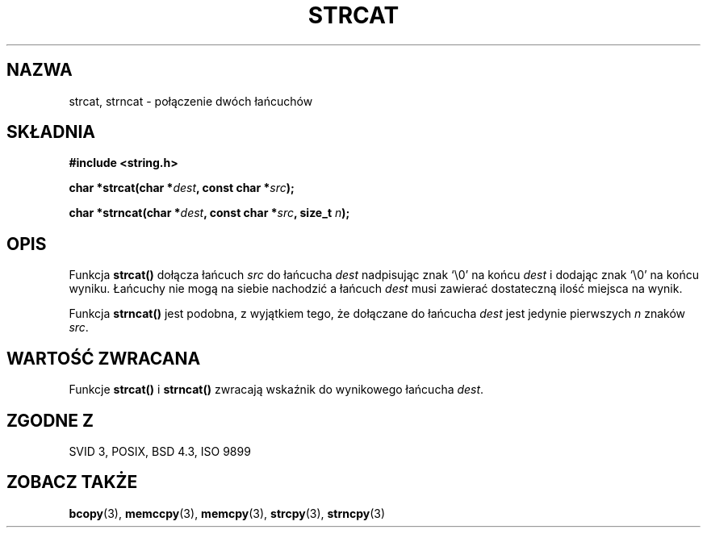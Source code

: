 .\" Tłumaczenie wersji man-pages 1.47 - styczeń 2002 PTM
.\" Andrzej Krzysztofowicz <ankry@mif.pg.gda.pl>
.\" --------
.\" Copyright 1993 David Metcalfe (david@prism.demon.co.uk)
.\"
.\" Permission is granted to make and distribute verbatim copies of this
.\" manual provided the copyright notice and this permission notice are
.\" preserved on all copies.
.\"
.\" Permission is granted to copy and distribute modified versions of this
.\" manual under the conditions for verbatim copying, provided that the
.\" entire resulting derived work is distributed under the terms of a
.\" permission notice identical to this one
.\" 
.\" Since the Linux kernel and libraries are constantly changing, this
.\" manual page may be incorrect or out-of-date.  The author(s) assume no
.\" responsibility for errors or omissions, or for damages resulting from
.\" the use of the information contained herein.  The author(s) may not
.\" have taken the same level of care in the production of this manual,
.\" which is licensed free of charge, as they might when working
.\" professionally.
.\" 
.\" Formatted or processed versions of this manual, if unaccompanied by
.\" the source, must acknowledge the copyright and authors of this work.
.\"
.\" References consulted:
.\"     Linux libc source code
.\"     Lewine's _POSIX Programmer's Guide_ (O'Reilly & Associates, 1991)
.\"     386BSD man pages
.\" Modified Sat Jul 24 18:11:47 1993 by Rik Faith (faith@cs.unc.edu)
.\" --------
.TH STRCAT 3 1993-04-11 "GNU" "Podręcznik programisty Linuksa"
.SH NAZWA
strcat, strncat \- połączenie dwóch łańcuchów
.SH SKŁADNIA
.nf
.B #include <string.h>
.sp
.BI "char *strcat(char *" dest ", const char *" src );
.sp
.BI "char *strncat(char *" dest ", const char *" src ", size_t " n );
.fi
.SH OPIS
Funkcja \fBstrcat()\fP dołącza łańcuch \fIsrc\fP do łańcucha \fIdest\fP
nadpisując znak `\\0' na końcu \fIdest\fP i dodając znak `\\0' na końcu
wyniku. Łańcuchy nie mogą na siebie nachodzić a łańcuch \fIdest\fP musi
zawierać dostateczną ilość miejsca na wynik. 
.PP
Funkcja \fBstrncat()\fP jest podobna, z wyjątkiem tego, że dołączane do
łańcucha \fIdest\fP jest jedynie pierwszych \fIn\fP znaków \fIsrc\fP.
.SH "WARTOŚĆ ZWRACANA"
Funkcje \fBstrcat()\fP i \fBstrncat()\fP zwracają wskaźnik do wynikowego
łańcucha \fIdest\fP.
.SH "ZGODNE Z"
SVID 3, POSIX, BSD 4.3, ISO 9899
.SH "ZOBACZ TAKŻE"
.BR bcopy (3),
.BR memccpy (3),
.BR memcpy (3),
.BR strcpy (3),
.BR strncpy (3)
